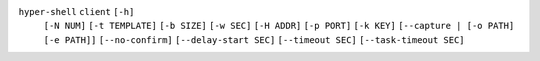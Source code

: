 ``hyper-shell`` ``client`` ``[-h]``
    ``[-N NUM]`` ``[-t TEMPLATE]`` ``[-b SIZE]`` ``[-w SEC]`` ``[-H ADDR]`` ``[-p PORT]``
    ``[-k KEY]`` ``[--capture | [-o PATH] [-e PATH]]`` ``[--no-confirm]``
    ``[--delay-start SEC]`` ``[--timeout SEC]`` ``[--task-timeout SEC]``
